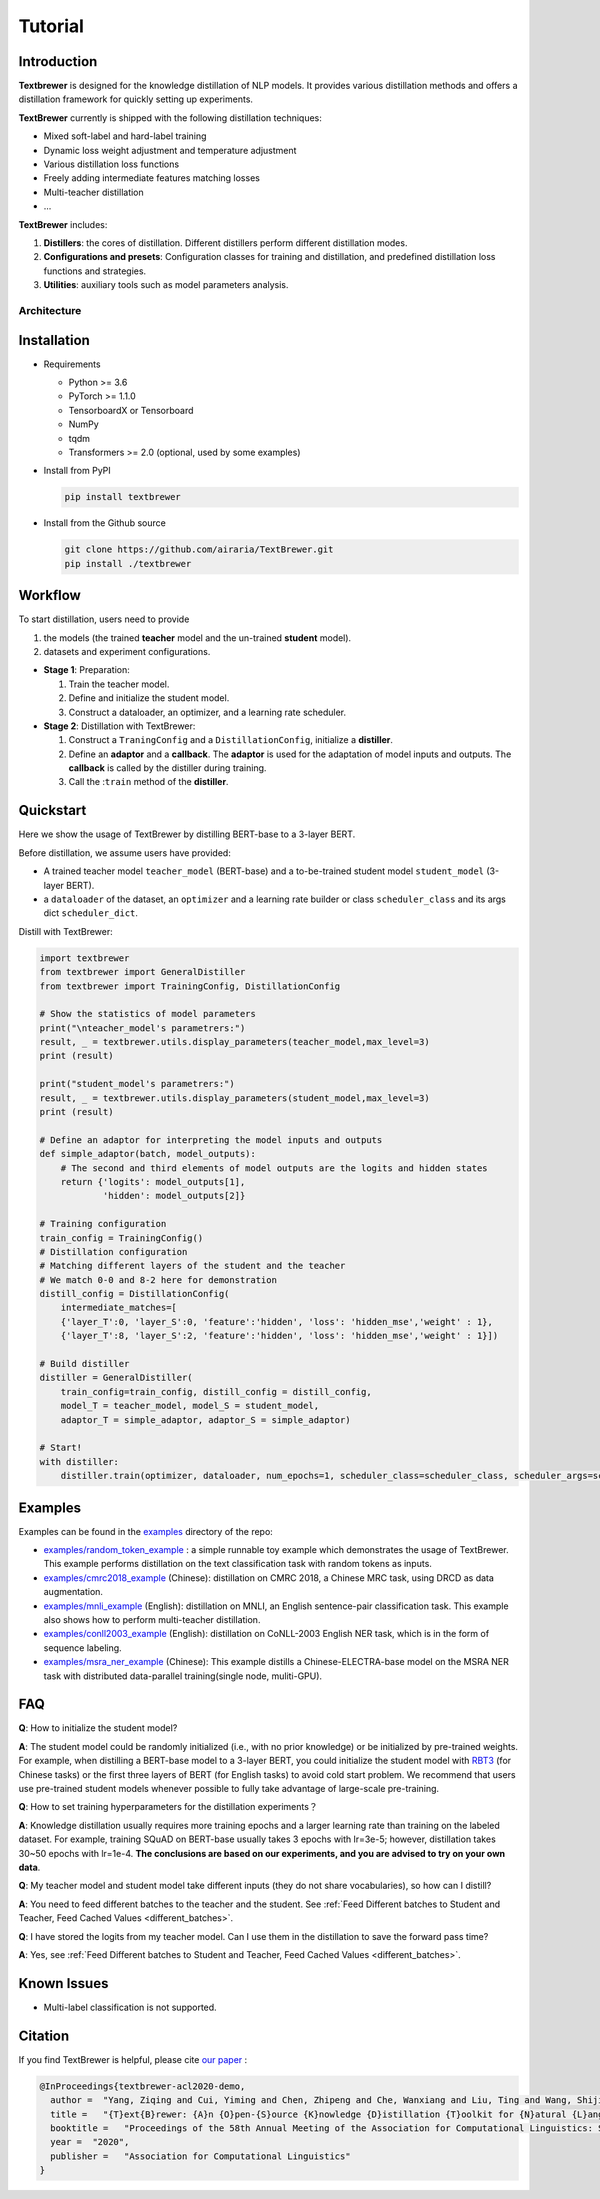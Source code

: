 Tutorial
########

Introduction
============

**Textbrewer** is designed for the knowledge distillation of NLP models. It provides various distillation methods and offers a distillation framework for quickly setting up experiments. 

**TextBrewer** currently is shipped with the following distillation techniques: 

* Mixed soft-label and hard-label training
* Dynamic loss weight adjustment and temperature adjustment
* Various distillation loss functions
* Freely adding intermediate features matching losses
* Multi-teacher distillation
* ...

**TextBrewer** includes:

1. **Distillers**: the cores of distillation. Different distillers perform different distillation modes. 
2. **Configurations and presets**: Configuration classes for training and distillation, and predefined distillation loss functions and strategies. 
3. **Utilities**: auxiliary tools such as model parameters analysis. 

Architecture
------------

.. image:: ../../pics/arch.png
      :width: 600px
      :align: center

Installation
============

* Requirements

  * Python >= 3.6
  * PyTorch >= 1.1.0
  * TensorboardX or Tensorboard
  * NumPy
  * tqdm
  * Transformers >= 2.0 (optional, used by some examples)

* Install from PyPI

  .. code-block:: shell

      pip install textbrewer

* Install from the Github source

  .. code-block:: shell

      git clone https://github.com/airaria/TextBrewer.git
      pip install ./textbrewer


Workflow
========

.. image:: ../../pics/distillation_workflow_en.png

.. image:: ../../pics/distillation_workflow2.png

To start distillation, users need to provide

#. the models (the trained **teacher** model and the un-trained **student** model).
#. datasets and experiment configurations.


* **Stage 1**: Preparation:

  #. Train the teacher model.
  #. Define and initialize the student model.
  #. Construct a dataloader, an optimizer, and a learning rate scheduler.

* **Stage 2**: Distillation with TextBrewer:

  #. Construct a ``TraningConfig`` and a ``DistillationConfig``, initialize a **distiller**.
  #. Define an **adaptor** and a **callback**. The **adaptor** is used for the adaptation of model inputs and outputs. The **callback** is called by the distiller during training.
  #. Call the :``train`` method of the **distiller**.


Quickstart
============

Here we show the usage of TextBrewer by distilling BERT-base to a 3-layer BERT.

Before distillation, we assume users have provided:

* A trained teacher model ``teacher_model`` (BERT-base) and a to-be-trained student model ``student_model`` (3-layer BERT).
* a ``dataloader`` of the dataset, an ``optimizer`` and a learning rate builder or class ``scheduler_class`` and its args dict ``scheduler_dict``.

Distill with TextBrewer:

.. code-block:: python

  import textbrewer
  from textbrewer import GeneralDistiller
  from textbrewer import TrainingConfig, DistillationConfig

  # Show the statistics of model parameters
  print("\nteacher_model's parametrers:")
  result, _ = textbrewer.utils.display_parameters(teacher_model,max_level=3)
  print (result)

  print("student_model's parametrers:")
  result, _ = textbrewer.utils.display_parameters(student_model,max_level=3)
  print (result)

  # Define an adaptor for interpreting the model inputs and outputs
  def simple_adaptor(batch, model_outputs):
      # The second and third elements of model outputs are the logits and hidden states
      return {'logits': model_outputs[1],
              'hidden': model_outputs[2]}

  # Training configuration 
  train_config = TrainingConfig()
  # Distillation configuration
  # Matching different layers of the student and the teacher
  # We match 0-0 and 8-2 here for demonstration
  distill_config = DistillationConfig(
      intermediate_matches=[    
      {'layer_T':0, 'layer_S':0, 'feature':'hidden', 'loss': 'hidden_mse','weight' : 1},
      {'layer_T':8, 'layer_S':2, 'feature':'hidden', 'loss': 'hidden_mse','weight' : 1}])

  # Build distiller
  distiller = GeneralDistiller(
      train_config=train_config, distill_config = distill_config,
      model_T = teacher_model, model_S = student_model, 
      adaptor_T = simple_adaptor, adaptor_S = simple_adaptor)

  # Start!
  with distiller:
      distiller.train(optimizer, dataloader, num_epochs=1, scheduler_class=scheduler_class, scheduler_args=scheduler_args, callback=None)

Examples
========

Examples can be found in the `examples <https://github.com/airaria/TextBrewer/tree/master/examples>`_ directory of the repo:

* `examples/random_token_example <https://github.com/airaria/TextBrewer/tree/master/examples/random_tokens_example>`_ : a simple runnable toy example which demonstrates the usage of TextBrewer. This example performs distillation on the text classification task with random tokens as inputs.
* `examples/cmrc2018\_example <https://github.com/airaria/TextBrewer/tree/master/examples/cmrc2018_example>`_ (Chinese): distillation on CMRC 2018, a Chinese MRC task, using DRCD as data augmentation.
* `examples/mnli\_example <https://github.com/airaria/TextBrewer/tree/master/examples/mnli_example>`_ (English): distillation on MNLI, an English sentence-pair classification task. This example also shows how to perform multi-teacher distillation.
* `examples/conll2003_example <https://github.com/airaria/TextBrewer/tree/master/examples/conll2003_example>`_ (English): distillation on CoNLL-2003 English NER task, which is in the form of sequence labeling.
* `examples/msra_ner_example <https://github.com/airaria/TextBrewer/tree/master/examples/msra_ner_example>`_ (Chinese): This example distills a Chinese-ELECTRA-base model on the MSRA NER task with distributed data-parallel training(single node, muliti-GPU).

FAQ
===

**Q**: How to initialize the student model?

**A**: The student model could be randomly initialized (i.e., with no prior knowledge) or be initialized by pre-trained weights.
For example, when distilling a BERT-base model to a 3-layer BERT, you could initialize the student model with `RBT3 <https://github.com/ymcui/Chinese-BERT-wwm>`_ (for Chinese tasks) or the first three layers of BERT (for English tasks) to avoid cold start problem. 
We recommend that users use pre-trained student models whenever possible to fully take advantage of large-scale pre-training.

**Q**: How to set training hyperparameters for the distillation experiments？

**A**: Knowledge distillation usually requires more training epochs and a larger learning rate than training on the labeled dataset. For example, training SQuAD on BERT-base usually takes 3 epochs with lr=3e-5; however, distillation takes 30~50 epochs with lr=1e-4. **The conclusions are based on our experiments, and you are advised to try on your own data**.

**Q**: My teacher model and student model take different inputs (they do not share vocabularies), so how can I distill?

**A**: You need to feed different batches to the teacher and the student. See :ref:`Feed Different batches to Student and Teacher, Feed Cached Values <different_batches>`.

**Q**: I have stored the logits from my teacher model. Can I use them in the distillation to save the forward pass time?

**A**: Yes, see :ref:`Feed Different batches to Student and Teacher, Feed Cached Values <different_batches>`.

Known Issues
============

* Multi-label classification is not supported.

Citation
========

.. highlight:: none

If you find TextBrewer is helpful, please cite `our paper <https://arxiv.org/abs/2002.12620>`_ :

.. code-block:: none

  @InProceedings{textbrewer-acl2020-demo,
    author =  "Yang, Ziqing and Cui, Yiming and Chen, Zhipeng and Che, Wanxiang and Liu, Ting and Wang, Shijin and Hu, Guoping",
    title =   "{T}ext{B}rewer: {A}n {O}pen-{S}ource {K}nowledge {D}istillation {T}oolkit for {N}atural {L}anguage {P}rocessing",
    booktitle =   "Proceedings of the 58th Annual Meeting of the Association for Computational Linguistics: System Demonstrations",
    year =  "2020",
    publisher =   "Association for Computational Linguistics"
  }

